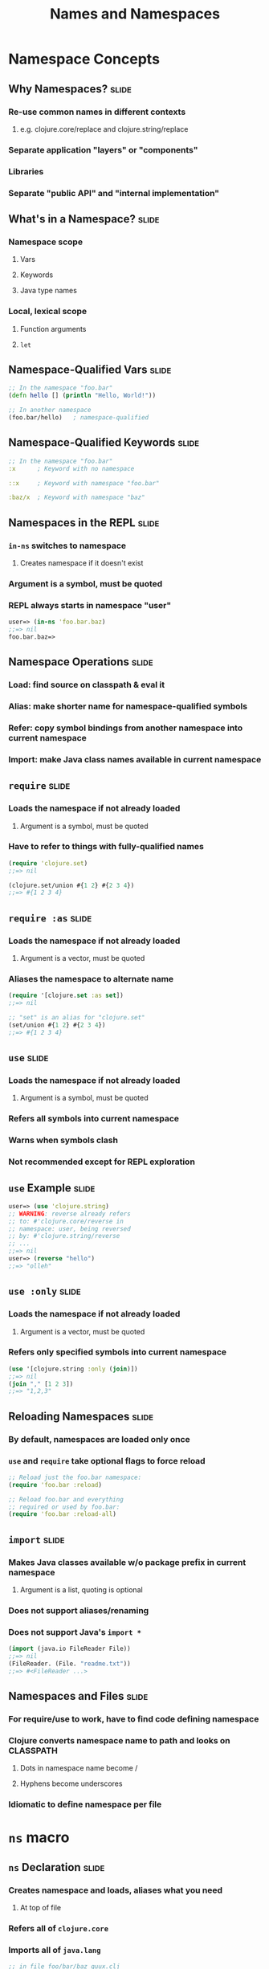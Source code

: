 #+TITLE: Names and Namespaces

#+TAGS: slide(s)

* Namespace Concepts
** Why Namespaces?                                                    :slide:
*** Re-use common names in different contexts
**** e.g. clojure.core/replace and clojure.string/replace
*** Separate application "layers" or "components"
*** Libraries
*** Separate "public API" and "internal implementation"

** What's in a Namespace?                                             :slide:
*** Namespace scope
**** Vars
**** Keywords
**** Java type names
*** Local, lexical scope
**** Function arguments
**** =let=
** Namespace-Qualified Vars                                           :slide:
#+begin_src clojure
  ;; In the namespace "foo.bar"
  (defn hello [] (println "Hello, World!"))

  ;; In another namespace
  (foo.bar/hello)   ; namespace-qualified
#+end_src
** Namespace-Qualified Keywords                                       :slide:
#+begin_src clojure
  ;; In the namespace "foo.bar"
  :x      ; Keyword with no namespace

  ::x     ; Keyword with namespace "foo.bar"

  :baz/x  ; Keyword with namespace "baz"
#+end_src
** Namespaces in the REPL                                             :slide:
*** =in-ns= switches to namespace
**** Creates namespace if it doesn't exist
*** Argument is a symbol, must be quoted
*** REPL always starts in namespace "user"

#+begin_src clojure
  user=> (in-ns 'foo.bar.baz)
  ;;=> nil
  foo.bar.baz=>
#+end_src

** Namespace Operations                                               :slide:
*** Load: find source on classpath & eval it
*** Alias: make shorter name for namespace-qualified symbols
*** Refer: copy symbol bindings from another namespace into current namespace
*** Import: make Java class names available in current namespace

** =require=                                                          :slide:
*** Loads the namespace if not already loaded
**** Argument is a symbol, must be quoted
*** Have to refer to things with fully-qualified names

#+begin_src clojure
  (require 'clojure.set)
  ;;=> nil

  (clojure.set/union #{1 2} #{2 3 4})
  ;;=> #{1 2 3 4}
#+end_src

** =require :as=                                                      :slide:
*** Loads the namespace if not already loaded
**** Argument is a vector, must be quoted
*** Aliases the namespace to alternate name

#+begin_src clojure
  (require '[clojure.set :as set])
  ;;=> nil

  ;; "set" is an alias for "clojure.set"
  (set/union #{1 2} #{2 3 4})
  ;;=> #{1 2 3 4}
#+end_src

** =use=                                                              :slide:
*** Loads the namespace if not already loaded
**** Argument is a symbol, must be quoted
*** Refers all symbols into current namespace
*** Warns when symbols clash
*** Not recommended except for REPL exploration

** =use= Example                                                      :slide:
#+begin_src clojure
  user=> (use 'clojure.string)
  ;; WARNING: reverse already refers
  ;; to: #'clojure.core/reverse in
  ;; namespace: user, being reversed
  ;; by: #'clojure.string/reverse
  ;; ...
  ;;=> nil
  user=> (reverse "hello")
  ;;=> "olleh"
#+end_src

** =use :only=                                                        :slide:
*** Loads the namespace if not already loaded
**** Argument is a vector, must be quoted
*** Refers only specified symbols into current namespace

#+begin_src clojure
  (use '[clojure.string :only (join)])
  ;;=> nil
  (join "," [1 2 3])
  ;;=> "1,2,3"
#+end_src

** Reloading Namespaces                                               :slide:
*** By default, namespaces are loaded only once
*** =use= and =require= take optional flags to force reload

#+begin_src clojure
  ;; Reload just the foo.bar namespace:
  (require 'foo.bar :reload)

  ;; Reload foo.bar and everything
  ;; required or used by foo.bar:
  (require 'foo.bar :reload-all)
#+end_src

** =import=                                                           :slide:
*** Makes Java classes available w/o package prefix in current namespace
**** Argument is a list, quoting is optional
*** Does not support aliases/renaming
*** Does not support Java's =import *=

#+begin_src clojure
  (import (java.io FileReader File))
  ;;=> nil
  (FileReader. (File. "readme.txt"))
  ;;=> #<FileReader ...>
#+end_src

** Namespaces and Files                                               :slide:
*** For require/use to work, have to find code defining namespace
*** Clojure converts namespace name to path and looks on CLASSPATH
**** Dots in namespace name become /
**** Hyphens become underscores
*** Idiomatic to define namespace per file

* =ns= macro
** =ns= Declaration                                                   :slide:
*** Creates namespace and loads, aliases what you need
**** At top of file
*** Refers all of =clojure.core=
*** Imports all of =java.lang=

#+begin_src clojure
  ;; in file foo/bar/baz_quux.clj
  (ns foo.bar.baz-quux)
#+end_src

** =ns :require=                                                      :slide:
*** Loads other namespace with optional alias
**** Arguments are *not* quoted

#+begin_src clojure
  (ns my.cool.project
    (:require [some.ns.foo :as foo]))

  (foo/function-in-foo)
#+end_src

** =ns :use=                                                          :slide:
*** Loads other namespace and refers symbols into namespace
**** Arguments are *not* quoted

#+begin_src clojure
  (ns my.cool.project
    (:use [some.ns.foo :only (bar baz)]))

  (bar)  ;=> (some.ns.foo/bar)
#+end_src

** =ns :import=                                                       :slide:
*** Loads Java library and refers symbols into namespace
**** Arguments are *not* quoted

#+begin_src clojure
  (ns my.cool.project
    (:import (java.io File Writer)))

  File   ;=> java.io.File
#+end_src

** =ns= Complete Example                                              :slide:
#+begin_src clojure
  (ns name
    (:require [some.ns.foo :as foo]
              [other.ns.bar :as bar])
    (:use [this.ns.baz :only (a b c)]
          [that.ns.quux :only (d e f)])
    (:import (java.io File FileWriter)
             (java.net URL URI)))
#+end_src

* Private Vars
** Private Vars                                                       :slide:
*** Add =^:private= metadata to a definition
**** =defn-= is shortcut for =defn ^:private=
*** Prevents automatic refer with =use=
*** Prevents accidental reference by qualified symbol
*** Not truly hidden: can work around

** Private Vars Example                                               :slide:
#+begin_src clojure
  user=> (def ^:private secret "trustno1")
  ;;=> #'user/secret
  user=> (ns foo.bar)
  ;;=> nil
  foo.bar=> user/secret
  ;; CompilerException: user/secret is not public
  foo.bar=> @#'user/secret   ; deref the Var
  ;;=> "trustno1"
#+end_src
* Namespace Introspection
** =the-ns=                                                           :slide:
*** Namespaces are first class objects
*** But their /names/ are not normal symbols
#+begin_src clojure
  clojure.core
  ;;=> ClassNotFoundException: clojure.core

  (the-ns 'clojure.core)
  ;;=> #<Namespace clojure.core>
#+end_src

** Namespace Introspection                                            :slide:
*** =ns-name=: namespace name, as a symbol
*** =ns-map=: map of all symbols
**** =ns-interns=: only def'd Vars
***** =ns-publics=: only public Vars
**** =ns-imports=: only imported classes
**** =ns-refers=: only Vars from other namespaces
*** =ns-aliases=: map of all aliases
*** =clojure.repl/dir=: print public Vars
